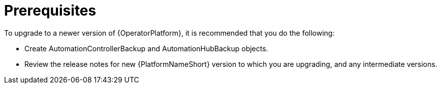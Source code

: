 [id="operator-upgrade-prereq_{context}"]

= Prerequisites


[role="_abstract"]
To upgrade to a newer version of {OperatorPlatform}, it is recommended that you do the following:

* Create AutomationControllerBackup and AutomationHubBackup objects.
//See (Backup and Restore) for information on creating backup objects. [add link to new backup and restore doc when complete]
* Review the release notes for new {PlatformNameShort} version to which you are upgrading, and any intermediate versions.
